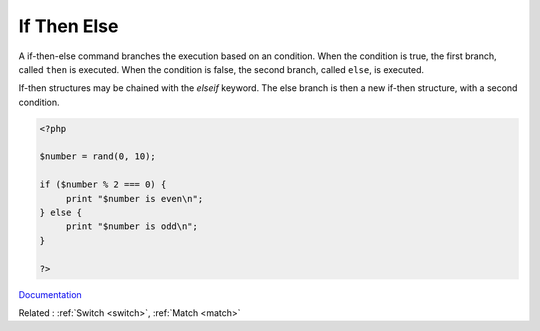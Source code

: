 .. _if-then:

If Then Else
------------

A if-then-else command branches the execution based on an condition. When the condition is true, the first branch, called ``then`` is executed. When the condition is false, the second branch, called ``else``, is executed. 

If-then structures may be chained with the `elseif` keyword. The else branch is then a new if-then structure, with a second condition. 


.. code-block:: php
   
   <?php
   
   $number = rand(0, 10);
   
   if ($number % 2 === 0) {
   	print "$number is even\n";
   } else {
   	print "$number is odd\n";
   }
   
   ?>


`Documentation <https://www.php.net/manual/en/control-structures.if.php>`__

Related : :ref:`Switch <switch>`, :ref:`Match <match>`
